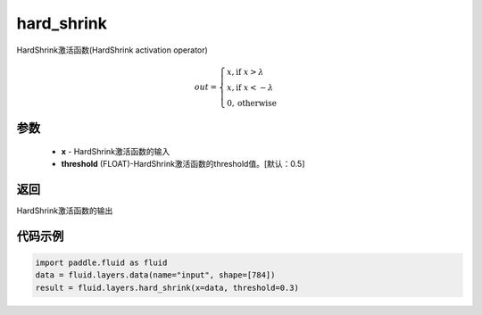 .. _cn_api_fluid_layers_hard_shrink:

hard_shrink
-------------------------------

.. py:function:: paddle.fluid.layers.hard_shrink(x,threshold=None)

HardShrink激活函数(HardShrink activation operator)


.. math::

  out = \begin{cases}
        x, \text{if } x > \lambda \\
        x, \text{if } x < -\lambda \\
        0,  \text{otherwise}
      \end{cases}

参数
::::::::::::

    - **x** - HardShrink激活函数的输入
    - **threshold** (FLOAT)-HardShrink激活函数的threshold值。[默认：0.5]

返回
::::::::::::
HardShrink激活函数的输出

代码示例
::::::::::::

.. code-block:: python

    import paddle.fluid as fluid
    data = fluid.layers.data(name="input", shape=[784])
    result = fluid.layers.hard_shrink(x=data, threshold=0.3)









